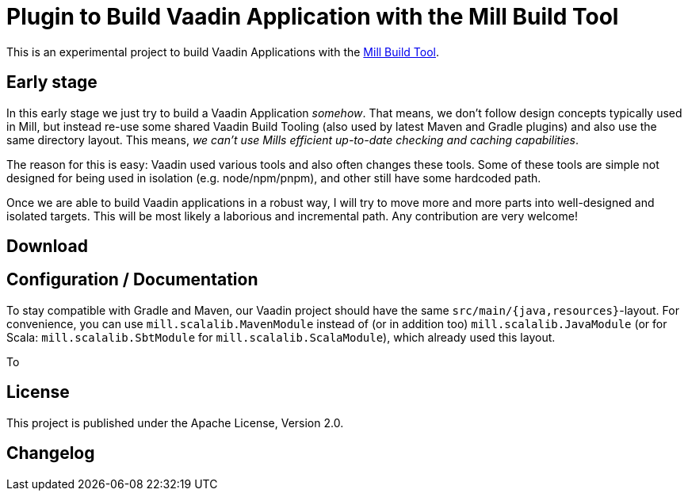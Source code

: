 = Plugin to Build Vaadin Application with the Mill Build Tool

This is an experimental project to build Vaadin Applications with the https://github.com/com-lihaoyi/mill[Mill Build Tool].

== Early stage

In this early stage we just try to build a Vaadin Application _somehow_.
That means, we don't follow design concepts typically used in Mill, but instead re-use some shared Vaadin Build Tooling (also used by latest Maven and Gradle plugins) and also use the same directory layout. This means, _we can't use Mills efficient up-to-date checking and caching capabilities_.

The reason for this is easy: Vaadin used various tools and also often changes these tools. Some of these tools are simple not designed for being used in isolation (e.g. node/npm/pnpm), and other still have some hardcoded path.

Once we are able to build Vaadin applications in a robust way, I will try to move more and more parts into well-designed and isolated targets. This will be most likely a laborious and incremental path. Any contribution are very welcome!


== Download


== Configuration / Documentation

To stay compatible with Gradle and Maven, our Vaadin project should have the same `src/main/{java,resources}`-layout. For convenience, you can use `mill.scalalib.MavenModule` instead of (or in addition too) `mill.scalalib.JavaModule` (or for Scala: `mill.scalalib.SbtModule` for `mill.scalalib.ScalaModule`), which already used this layout.

To

== License

This project is published under the Apache License, Version 2.0.

== Changelog

